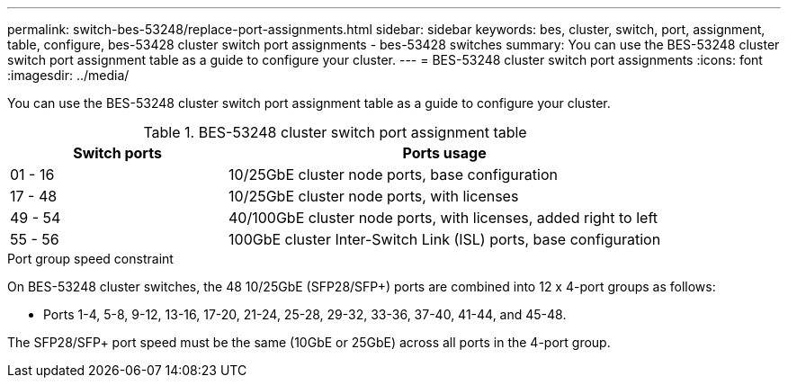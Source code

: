 ---
permalink: switch-bes-53248/replace-port-assignments.html
sidebar: sidebar
keywords: bes, cluster, switch, port, assignment, table, configure, bes-53428 cluster switch port assignments - bes-53428 switches
summary: You can use the BES-53248 cluster switch port assignment table as a guide to configure your cluster.
---
= BES-53248 cluster switch port assignments
:icons: font
:imagesdir: ../media/

[.lead]
You can use the BES-53248 cluster switch port assignment table as a guide to configure your cluster.

.BES-53248 cluster switch port assignment table

[options="header" cols="1,2"]
|===
| Switch ports| Ports usage
a|
01 - 16
a|
10/25GbE cluster node ports, base configuration
a|
17 - 48
a|
10/25GbE cluster node ports, with licenses
a|
49 - 54
a|
40/100GbE cluster node ports, with licenses, added right to left
a|
55 - 56
a|
100GbE cluster Inter-Switch Link (ISL) ports, base configuration
|===

.Port group speed constraint

On BES-53248 cluster switches, the 48 10/25GbE (SFP28/SFP+) ports are combined into 12 x 4-port groups as follows:

* Ports 1-4, 5-8, 9-12, 13-16, 17-20, 21-24, 25-28, 29-32, 33-36, 37-40, 41-44, and 45-48.

The SFP28/SFP+ port speed must be the same (10GbE or 25GbE) across all ports in the 4-port group.
